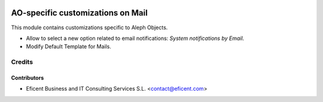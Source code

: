 .. image:: https://img.shields.io/badge/license-AGPL--3-blue.png
   :target: https://www.gnu.org/licenses/agpl
   :alt: License: AGPL-3

==================================
AO-specific customizations on Mail
==================================

This module contains customizations specific to Aleph Objects.

* Allow to select a new option related to email notifications: *System
  notifications by Email*.
* Modify Default Template for Mails.


Credits
=======

Contributors
------------

* Eficent Business and IT Consulting Services S.L. <contact@eficent.com>
